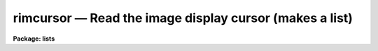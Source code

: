 rimcursor — Read the image display cursor (makes a list)
========================================================

**Package: lists**

.. raw:: html

  <BODY>
  <TABLE WIDTH="100%" BORDER=0><TR>
  <TD ALIGN=LEFT><FONT SIZE=4>
  <B>rimcursor (Mar92)</B></FONT></TD>
  <TD ALIGN=CENTER><FONT SIZE=4>
  <B>lists</B>
  </FONT></TD>
  <TD ALIGN=RIGHT><FONT SIZE=4>
  <B>rimcursor (Mar92)</B></FONT></TD>
  </TR></TABLE><P>
  <TITLE>rimcursor</TITLE>
  <UL>
  </UL>
  <H2><A NAME="s_name">NAME</A></H2>
  <! BeginSection: 'NAME'>
  <UL>
  rimcursor -- repeatedly read and return image cursor values
  </UL>
  <! EndSection:   'NAME'>
  <H2><A NAME="s_usage">USAGE</A></H2>
  <! BeginSection: 'USAGE'>
  <UL>
  rimcursor [image]
  </UL>
  <! EndSection:   'USAGE'>
  <H2><A NAME="s_parameters">PARAMETERS</A></H2>
  <! BeginSection: 'PARAMETERS'>
  <UL>
  <DL>
  <DT><B><A NAME="l_image">image</A></B></DT>
  <! Sec='PARAMETERS' Level=0 Label='image' Line='image'>
  <DD>The name of the reference image to which coordinates should refer.
  This parameter will be queried only if <B>rimcursor</B> cannot obtain
  the reference image name by other means; e.g. when cursor reads are
  being performed using the image display, <B>rimcursor</B> will assume that
  <I>image</I> is the currently displayed image.
  </DD>
  </DL>
  <DL>
  <DT><B><A NAME="l_wcs">wcs = "<TT>logical</TT>"</A></B></DT>
  <! Sec='PARAMETERS' Level=0 Label='wcs' Line='wcs = "logical"'>
  <DD>The world coordinate system (<I>wcs</I>) to be used for coordinate output.
  The following standard world systems are predefined.
  <DL>
  <DT><B><A NAME="l_logical">logical</A></B></DT>
  <! Sec='PARAMETERS' Level=1 Label='logical' Line='logical'>
  <DD>Logical coordinates are image pixel coordinates relative to the image currently
  being displayed.  This is what the raw cursor read returns, so by default,
  <B>rimcursor</B> merely passes back the raw image cursor coordinates as
  would be returned by "<TT>=imcur</TT>".
  </DD>
  </DL>
  <DL>
  <DT><B><A NAME="l_physical">physical</A></B></DT>
  <! Sec='PARAMETERS' Level=1 Label='physical' Line='physical'>
  <DD>The physical coordinate system is invariant with respect to linear
  transformations of the physical image matrix.  For example, if the reference
  image was created by extracting a section of another image, the physical
  coordinates of an object in the reference image will be the pixel coordinates
  of the same object in the original image.  The physical coordinate system
  thus provides a consistent coordinate system (a given object always has the
  same coordinates) for all images, regardless of whether any user world
  coordinate systems have been defined.
  </DD>
  </DL>
  <DL>
  <DT><B><A NAME="l_world">world</A></B></DT>
  <! Sec='PARAMETERS' Level=1 Label='world' Line='world'>
  <DD>The "<TT>world</TT>" coordinate system is the <I>current default WCS</I>.
  The default world system is the system named by the environment variable
  <I>defwcs</I> if defined in the user environment and present in the reference
  image WCS description, else it is the first user WCS defined for the image
  (if any), else physical coordinates are returned.
  </DD>
  </DL>
  <P>
  In addition to these three reserved WCS names, the name of any user WCS
  defined for the reference image may be given.  A user world coordinate system
  may be any linear or nonlinear world system.
  </DD>
  </DL>
  <DL>
  <DT><B><A NAME="l_wxformat">wxformat = "<TT></TT>", wyformat = "<TT></TT>"</A></B></DT>
  <! Sec='PARAMETERS' Level=0 Label='wxformat' Line='wxformat = "", wyformat = ""'>
  <DD>The default output format for the x and y coordinates. If wxformat or wyformat
  are undefined, rimcursor uses formatting options stored with the WCS in the  
  image header. If the WCS formatting options are not defined in the image
  header, then rimcursor uses a default format.
  </DD>
  </DL>
  <DL>
  <DT><B><A NAME="l_cursor">cursor = "<TT></TT>"</A></B></DT>
  <! Sec='PARAMETERS' Level=0 Label='cursor' Line='cursor = ""'>
  <DD>The source for image cursor input.  By default, the hardware image cursor
  is read.
  </DD>
  </DL>
  </UL>
  <! EndSection:   'PARAMETERS'>
  <H2><A NAME="s_description">DESCRIPTION</A></H2>
  <! BeginSection: 'DESCRIPTION'>
  <UL>
  The task <B>rimcursor</B> iteratively reads the image display cursor,
  writing the cursor values to the standard output.  The standard output
  may be redirected into a text file to generate a coordinate list for use
  as input to other tasks.  Any IRAF program which normally reads the image
  cursor interactively may be run taking input from a list prepared
  using <B>rimcursor</B>.
  <P>
  An image should be displayed on the image display device before running
  <B>rimcursor</B>, and the device set to display the desired frame.
  When the program is run, a loop is entered reading the image
  cursor until the end of file character (e.g., &lt;ctrl/d&gt; or &lt;ctrl/z&gt;) is typed.
  Each cursor read causes a line to be printed on the standard output, after
  which the cursor is again read.  Cursor values consist of two coordinates,
  a coordinate system identification (currently identifying the display
  frame), and the key or colon command typed to terminate the cursor read.
  Note this task does not return pixel value information, see <B>imexamine</B>
  for this purpose.
  <P>
  While the program is waiting for the cursor to be read, i.e. whenever
  the image cursor is blinking rapidly, the terminal is said to be in
  "<TT>cursor mode</TT>".  To read the cursor position, enter any key not
  recognized as a cursor mode command (currently there are no cursor mode
  commands for the image cursor so any character may be typed).
  The colon key returns to text
  input for a line of text terminated by a carriage return.  This is
  called a "<TT>colon command</TT>".  The actual character or colon command one
  types depends upon the program for which the list is intended.  If the
  program will use only the coordinates of the cursor any character may be
  typed, e.g., the space bar.  If the program uses the key value to
  determine what action to take, then you must type a specific key.
  <P>
  The X and Y coordinates of the cursor position and other information
  comprising the cursor value are printed on the standard output when the
  cursor is read.  To keep track of objects or features marked in a long
  set of cursor reads one may want to enable display marking if provided
  by the display device; e.g. the <B>imtool</B> display server.
  Other useful features, such as zoom, may be available in the display
  device also.
  <P>
  The coordinates returned by <B>rimcursor</B> depend on the type of
  world coordinate system chosen by parameter <I>wcs</I> and those defined
  by the reference image.  The default "<TT>logical</TT>" coordinates are the
  image pixel coordinates being displayed.  This is available for all
  images and may be required by other tasks which read the generated list.
  The "<TT>physical</TT>" coordinate system provides coordinates from the "<TT>original
  data image</TT>" irrespective of any linear transformations (such as image
  sections) used to generate the current image from the original data image.
  Coordinates in a user or application defined linear or nonlinear world
  coordinate system may be obtained by setting the <I>wcs</I> parameter to
  "<TT>world</TT>" for coordinate output in the default world system, or to the name
  of the specific world system for which coordinates are desired.
  An example of a world coordinate system for direct astronomical images
  is RA and DEC using the tangent (gnonomic) projection.
  <P>
  Coordinate transformations from the logical coordinates of image pixels
  as given by a raw image cursor read, to physical or world coordinates is
  performed by <B>rimcursor</B>.  This aspect of the task may be used
  to transform image pixel coordinate lists of x and y values, as produced
  by some tasks such as <B>apphot</B> or <B>daophot</B> into world
  coordinates by specifying cursor input from the file rather than the
  image display cursor.
  <P>
  </UL>
  <! EndSection:   'DESCRIPTION'>
  <H2><A NAME="s_formats">FORMATS</A></H2>
  <! BeginSection: 'FORMATS'>
  <UL>
  A  format  specification has the form "<TT>%w.dCn</TT>", where w is the field
  width, d is the number of decimal places or the number of digits  of
  precision,  C  is  the  format  code,  and  n is radix character for
  format code "<TT>r</TT>" only.  The w and d fields are optional.  The  format
  codes C are as follows:
      
  <PRE>
  b       boolean (YES or NO)
  c       single character (c or '\c' or '\0nnn')
  d       decimal integer
  e       exponential format (D specifies the precision)
  f       fixed format (D specifies the number of decimal places)
  g       general format (D specifies the precision)
  h       hms format (hh:mm:ss.ss, D = no. decimal places)
  m       minutes, seconds (or hours, minutes) (mm:ss.ss)
  o       octal integer
  rN      convert integer in any radix N
  s       string (D field specifies max chars to print)
  t       advance To column given as field W
  u       unsigned decimal integer 
  w       output the number of spaces given by field W
  x       hexadecimal integer
  z       complex format (r,r) (D = precision)
      
      
  Conventions for w (field width) specification:
      
      W =  n      right justify in field of N characters, blank fill
          -n      left justify in field of N characters, blank fill
          0n      zero fill at left (only if right justified)
  absent, 0       use as much space as needed (D field sets precision)
      
      
  Escape sequences (e.g. "\n" for newline):
      
  \b      backspace   (not implemented)
       formfeed
  \n      newline (crlf)
  \r      carriage return
  \t      tab
  \"      string delimiter character
  \'      character constant delimiter character
  \\      backslash character
  \nnn    octal value of character
      
  Examples
      
  %s          format a string using as much space as required
  %-10s       left justify a string in a field of 10 characters
  %-10.10s    left justify and truncate a string in a field of 10 characters
  %10s        right justify a string in a field of 10 characters
  %10.10s     right justify and truncate a string in a field of 10 characters
      
  %7.3f       print a real number right justified in floating point format
  %-7.3f      same as above but left justified
  %15.7e      print a real number right justified in exponential format
  %-15.7e     same as above but left justified
  %12.5g      print a real number right justified in general format
  %-12.5g     same as above but left justified
  <P>
  %h	    format as nn:nn:nn.n
  %15h	    right justify nn:nn:nn.n in field of 15 characters
  %-15h	    left justify nn:nn:nn.n in a field of 15 characters
  %12.2h	    right justify nn:nn:nn.nn
  %-12.2h	    left justify nn:nn:nn.nn
      
  %H	    / by 15 and format as nn:nn:nn.n
  %15H	    / by 15 and right justify nn:nn:nn.n in field of 15 characters
  %-15H	    / by 15 and left justify nn:nn:nn.n in field of 15 characters
  %12.2H	    / by 15 and right justify nn:nn:nn.nn
  %-12.2H	    / by 15 and left justify nn:nn:nn.nn
  <P>
  \n          insert a newline
  </PRE>
  <P>
  </UL>
  <! EndSection:   'FORMATS'>
  <H2><A NAME="s_examples">EXAMPLES</A></H2>
  <! BeginSection: 'EXAMPLES'>
  <UL>
  1. Interactively generate a starlist (file "<TT>starlist</TT>") to be used as input
  to another program, e.g., for digital photometry.
  <P>
  <PRE>
      cl&gt; display dev$pix 1	# display image in frame 1
      cl&gt; rimcursor &gt; starlist	# make the object list
  <P>
      At this point, the cursor loop is entered and the terminal
      is placed into cursor mode.  The positions are marked using
      the space bar.
  <P>
      space_bar		mark the position of the object
      space_bar		mark the position of another object
      
      &lt;ctrl/z&gt;		(EOF) terminates rimcursor
  </PRE>
  <P>
  Given the above command sequence, the output file "<TT>starlist</TT>" might
  contain the following cursor values.
  <P>
  <PRE>
      441. 410. 101 \040 
      208. 506. 101 \040 
      378. 68. 101 \040 
  </PRE>
  <P>
  2. Get world coordinates for the default world coordinate system.
  <P>
  <PRE>
      cl&gt; rimcur wcs=world
      12.13436 63.5565 101 \040
      12.13448 63.5529 101 \040
      12.13499 63.5588 101 \040
  </PRE>
  <P>
  Since there is no format information in the image header, the coordinates are
  decimal RA and DEC in degrees.
  <P>
  3. Output the RA and DEC coordinates for an image in sexagesimal degrees.
  <P>
  <PRE>
      cl&gt; rimcur wcs=world xformat=%12.2h yformat=%12.2h
      19:47:12.25 33:15:03.66
      19:43:12.10 33:14:38.06
      19:45:12.40 33:15:56.03
  </PRE>
  <P>
  4. Output the RA in sexagesimal hours and DEC in sexagesimal degrees for an
  image.
  <P>
  <PRE>
      cl&gt; rimcur wcs=world xformat=%12.2H yformat=%12.2h
      13:47:12.25 47:15:03.66
      13:47:12.10 47:15:38.06
      13:47:12.40 47:15:56.03
  </PRE>
  <P>
  5. Convert a list of pixel coordinates to world coordinates.
  <P>
  <PRE>
      cl&gt; rimcur obs001 wcs=world cursor=coordlist &gt;worldlist
  </PRE>
  </UL>
  <! EndSection:   'EXAMPLES'>
  <H2><A NAME="s_notes">NOTES</A></H2>
  <! BeginSection: 'NOTES'>
  <UL>
  Future plans call for implementation of cursor mode commands for image
  display cursors similar to those available for graphics cursors.
  </UL>
  <! EndSection:   'NOTES'>
  <H2><A NAME="s_see_also">SEE ALSO</A></H2>
  <! BeginSection: 'SEE ALSO'>
  <UL>
  rgcursor, cursors
  </UL>
  <! EndSection:    'SEE ALSO'>
  
  <! Contents: 'NAME' 'USAGE' 'PARAMETERS' 'DESCRIPTION' 'FORMATS' 'EXAMPLES' 'NOTES' 'SEE ALSO'  >
  
  </BODY>
  </HTML>